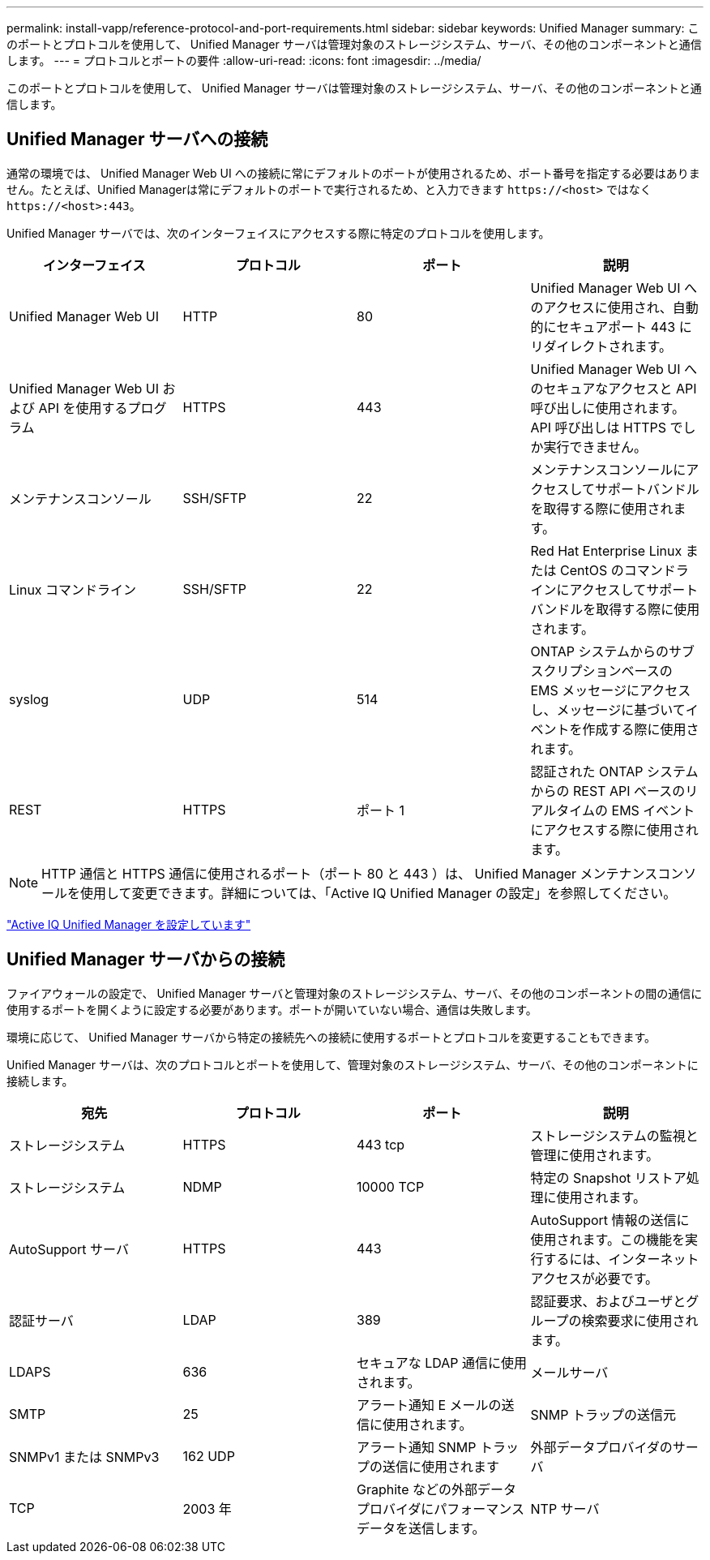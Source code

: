 ---
permalink: install-vapp/reference-protocol-and-port-requirements.html 
sidebar: sidebar 
keywords: Unified Manager 
summary: このポートとプロトコルを使用して、 Unified Manager サーバは管理対象のストレージシステム、サーバ、その他のコンポーネントと通信します。 
---
= プロトコルとポートの要件
:allow-uri-read: 
:icons: font
:imagesdir: ../media/


[role="lead"]
このポートとプロトコルを使用して、 Unified Manager サーバは管理対象のストレージシステム、サーバ、その他のコンポーネントと通信します。



== Unified Manager サーバへの接続

通常の環境では、 Unified Manager Web UI への接続に常にデフォルトのポートが使用されるため、ポート番号を指定する必要はありません。たとえば、Unified Managerは常にデフォルトのポートで実行されるため、と入力できます `+https://<host>+` ではなく `+https://<host>:443+`。

Unified Manager サーバでは、次のインターフェイスにアクセスする際に特定のプロトコルを使用します。

|===
| インターフェイス | プロトコル | ポート | 説明 


 a| 
Unified Manager Web UI
 a| 
HTTP
 a| 
80
 a| 
Unified Manager Web UI へのアクセスに使用され、自動的にセキュアポート 443 にリダイレクトされます。



 a| 
Unified Manager Web UI および API を使用するプログラム
 a| 
HTTPS
 a| 
443
 a| 
Unified Manager Web UI へのセキュアなアクセスと API 呼び出しに使用されます。 API 呼び出しは HTTPS でしか実行できません。



 a| 
メンテナンスコンソール
 a| 
SSH/SFTP
 a| 
22
 a| 
メンテナンスコンソールにアクセスしてサポートバンドルを取得する際に使用されます。



 a| 
Linux コマンドライン
 a| 
SSH/SFTP
 a| 
22
 a| 
Red Hat Enterprise Linux または CentOS のコマンドラインにアクセスしてサポートバンドルを取得する際に使用されます。



 a| 
syslog
 a| 
UDP
 a| 
514
 a| 
ONTAP システムからのサブスクリプションベースの EMS メッセージにアクセスし、メッセージに基づいてイベントを作成する際に使用されます。



 a| 
REST
 a| 
HTTPS
 a| 
ポート 1
 a| 
認証された ONTAP システムからの REST API ベースのリアルタイムの EMS イベントにアクセスする際に使用されます。

|===
[NOTE]
====
HTTP 通信と HTTPS 通信に使用されるポート（ポート 80 と 443 ）は、 Unified Manager メンテナンスコンソールを使用して変更できます。詳細については、「Active IQ Unified Manager の設定」を参照してください。

====
link:../config/concept-configuring-unified-manager.html["Active IQ Unified Manager を設定しています"]



== Unified Manager サーバからの接続

ファイアウォールの設定で、 Unified Manager サーバと管理対象のストレージシステム、サーバ、その他のコンポーネントの間の通信に使用するポートを開くように設定する必要があります。ポートが開いていない場合、通信は失敗します。

環境に応じて、 Unified Manager サーバから特定の接続先への接続に使用するポートとプロトコルを変更することもできます。

Unified Manager サーバは、次のプロトコルとポートを使用して、管理対象のストレージシステム、サーバ、その他のコンポーネントに接続します。

|===
| 宛先 | プロトコル | ポート | 説明 


 a| 
ストレージシステム
 a| 
HTTPS
 a| 
443 tcp
 a| 
ストレージシステムの監視と管理に使用されます。



 a| 
ストレージシステム
 a| 
NDMP
 a| 
10000 TCP
 a| 
特定の Snapshot リストア処理に使用されます。



 a| 
AutoSupport サーバ
 a| 
HTTPS
 a| 
443
 a| 
AutoSupport 情報の送信に使用されます。この機能を実行するには、インターネットアクセスが必要です。



 a| 
認証サーバ
 a| 
LDAP
 a| 
389
 a| 
認証要求、およびユーザとグループの検索要求に使用されます。



 a| 
LDAPS
 a| 
636
 a| 
セキュアな LDAP 通信に使用されます。
 a| 
メールサーバ



 a| 
SMTP
 a| 
25
 a| 
アラート通知 E メールの送信に使用されます。
 a| 
SNMP トラップの送信元



 a| 
SNMPv1 または SNMPv3
 a| 
162 UDP
 a| 
アラート通知 SNMP トラップの送信に使用されます
 a| 
外部データプロバイダのサーバ



 a| 
TCP
 a| 
2003 年
 a| 
Graphite などの外部データプロバイダにパフォーマンスデータを送信します。
 a| 
NTP サーバ

|===